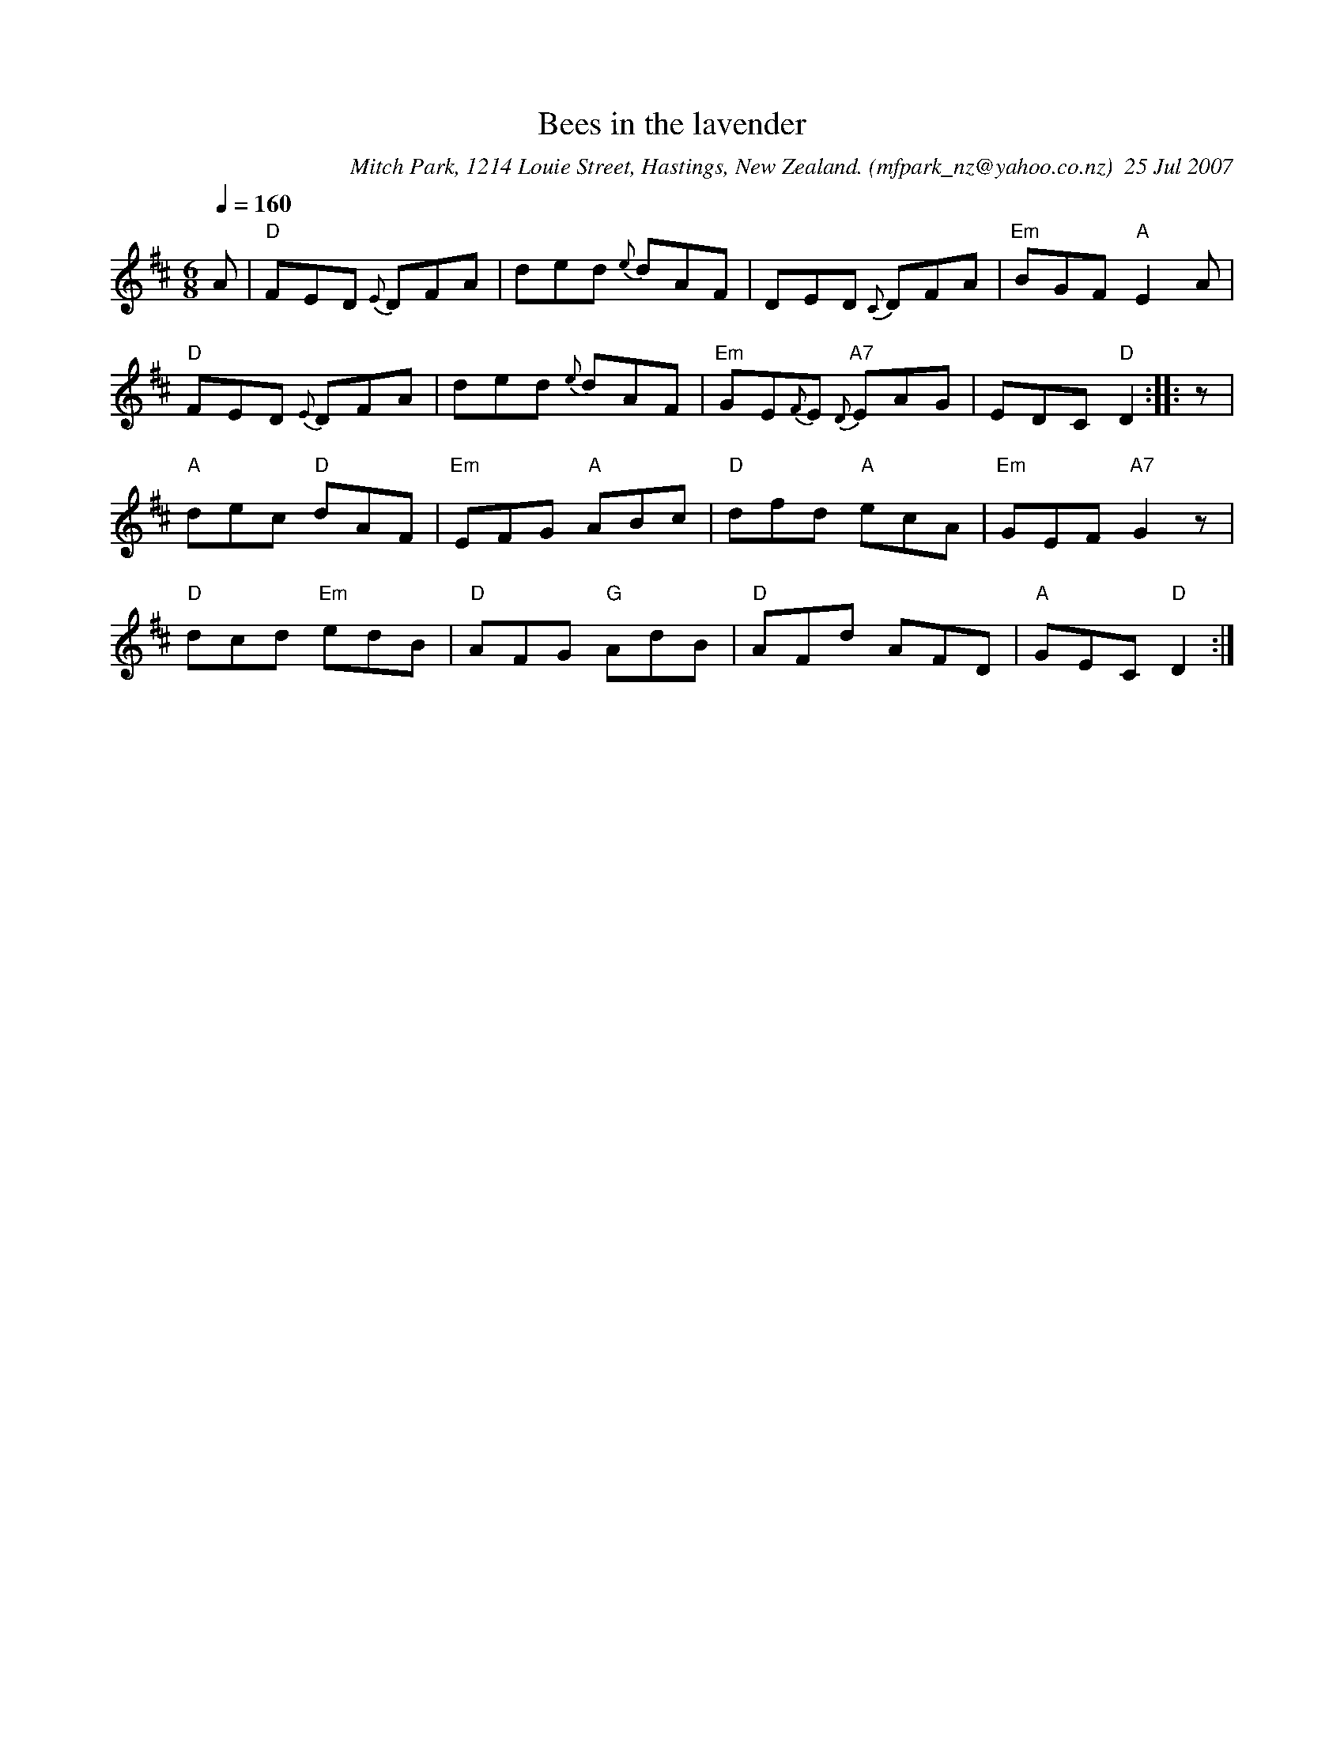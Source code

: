 X:1
T:Bees in the lavender
C:Mitch Park, 1214 Louie Street, Hastings, New Zealand. (mfpark_nz@yahoo.co.nz)  25 Jul 2007
M:6/8
L:1/8
Q:1/4=160
K:D % 2 sharps
A| "D"F-ED {E}D-FA| ded {e}d-AF| D-ED {C}DFA| "Em"B-GF "A"E2A| 
"D"FED {E}DFA| ded {e}dAF| "Em"GE{F}E "A7"{D}EAG| EDC "D"D2:||: z|
"A"dec "D"dAF| "Em"EFG "A"ABc| "D"dfd "A"ecA| "Em"GEF "A7"G2z| 
"D"dcd "Em"edB| "D"AFG "G"AdB| "D"AFd AFD| "A"GEC "D"D2:|

